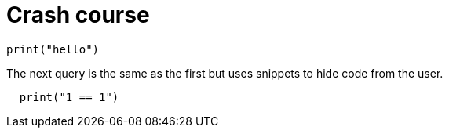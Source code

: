 = Crash course
:title: Crash Course
:test-python: yes

//!program[lang=tql, type=schema]
//!++
////
define entity being;
////
//!--
//!run

//!program[lang=python]
//!++
[,python]
----
print("hello")
----
//!--
The next query is the same as the first but uses snippets to hide code from the user.
//!++
////
if 1 == 1:
////
[,python]
----
  print("1 == 1")
----
//!--
//!run